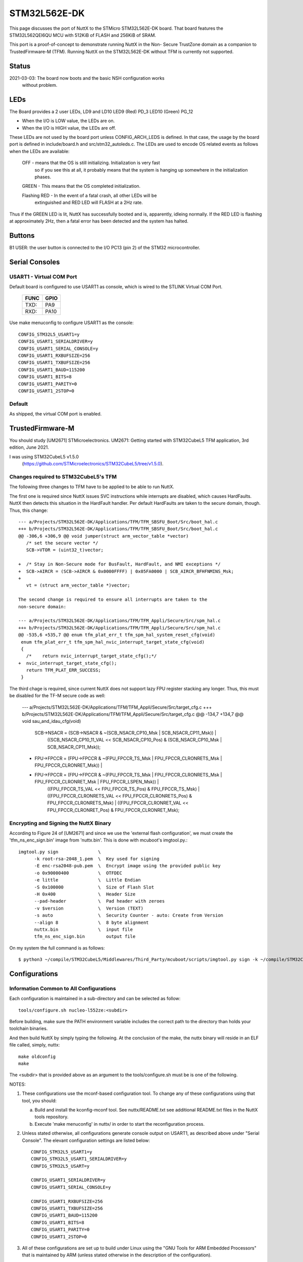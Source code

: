 =============
STM32L562E-DK
=============

This page discusses the port of NuttX to the STMicro STM32L562E-DK
board.  That board features the STM32L562QEI6QU MCU with 512KiB of FLASH
and 256KiB of SRAM.

This port is a proof-of-concept to demonstrate running NuttX in the Non-
Secure TrustZone domain as a companion to TrustedFirmware-M (TFM).  Running
NuttX on the STM32L562E-DK without TFM is currently not supported.

Status
======
2021-03-03: The board now boots and the basic NSH configuration works
    without problem.

LEDs
====

The Board provides a 2 user LEDs, LD9 and LD10
LED9   (Red)    PD_3
LED10  (Green)  PG_12

- When the I/O is LOW value, the LEDs are on.
- When the I/O is HIGH value, the LEDs are off.

These LEDs are not used by the board port unless CONFIG_ARCH_LEDS is
defined.  In that case, the usage by the board port is defined in
include/board.h and src/stm32_autoleds.c. The LEDs are used to encode OS
related events as follows when the LEDs are available:

  ===================  =======================   ===  ===== =======
  SYMBOL                Meaning                  RED  GREEN Note
  ===================  =======================   ===  ===== =======
  LED_STARTED          NuttX has been started    OFF  OFF  
  LED_HEAPALLOCATE     Heap has been allocated   ON   OFF
  LED_IRQSENABLED      Interrupts enabled        ON   ON
  LED_STACKCREATED     Idle stack created        OFF  ON
  LED_INIRQ            In an interrupt           GLOW NC   (momentary)
  LED_SIGNAL           In a signal handler       GLOW NC   (momentary)
  LED_ASSERTION        An assertion failed       GLOW NC   (momentary)
  LED_PANIC            The system has crashed    ON   OFF  (flashing 2Hz)
  LED_IDLE             MCU is is sleep mode      NC   ON
  ===================  =======================   ===  ===== =======

  OFF -  means that the OS is still initializing. Initialization is very fast
         so if you see this at all, it probably means that the system is
         hanging up somewhere in the initialization phases.

  GREEN -  This means that the OS completed initialization.

  Flashing RED -  In the event of a fatal crash, all other LEDs will be
                  extinguished and RED LED will FLASH at a 2Hz rate.

Thus if the GREEN LED is lit, NuttX has successfully booted and is,
apparently, idleing normally.  If the RED LED is flashing at
approximately 2Hz, then a fatal error has been detected and the system has
halted.

Buttons
=======

B1 USER: the user button is connected to the I/O PC13 (pin 2) of the STM32
microcontroller.

Serial Consoles
===============

USART1 - Virtual COM Port
-------------------------

Default board is configured to use USART1 as console, which is wired to
the STLINK Virtual COM Port.

    ==== ====
    FUNC GPIO
    ==== ====
    TXD: PA9
    RXD: PA10
    ==== ====

Use make menuconfig to configure USART1 as the console::

    CONFIG_STM32L5_USART1=y
    CONFIG_USART1_SERIALDRIVER=y
    CONFIG_USART1_SERIAL_CONSOLE=y
    CONFIG_USART1_RXBUFSIZE=256
    CONFIG_USART1_TXBUFSIZE=256
    CONFIG_USART1_BAUD=115200
    CONFIG_USART1_BITS=8
    CONFIG_USART1_PARITY=0
    CONFIG_USART1_2STOP=0

Default
-------

As shipped, the virtual COM port is enabled.

TrustedFirmware-M
=================

You should study [UM2671] STMicroelectronics. UM2671: Getting started with
STM32CubeL5 TFM application, 3rd edition, June 2021.

I was using STM32CubeL5 v1.5.0
  (https://github.com/STMicroelectronics/STM32CubeL5/tree/v1.5.0).

Changes required to STM32CubeL5's TFM
-------------------------------------

The following three changes to TFM have to be applied to be able to run NuttX.

The first one is required since NuttX issues SVC instructions while interrupts
are disabled, which causes HardFaults.  NuttX then detects this situation in
the HardFault handler.  Per default HardFaults are taken to the secure domain,
though.  Thus, this change::

  --- a/Projects/STM32L562E-DK/Applications/TFM/TFM_SBSFU_Boot/Src/boot_hal.c
  +++ b/Projects/STM32L562E-DK/Applications/TFM/TFM_SBSFU_Boot/Src/boot_hal.c
  @@ -306,6 +306,9 @@ void jumper(struct arm_vector_table *vector)
     /* set the secure vector */
     SCB->VTOR = (uint32_t)vector;

  +  /* Stay in Non-Secure mode for BusFault, HardFault, and NMI exceptions */
  +  SCB->AIRCR = (SCB->AIRCR & 0x0000FFFF) | 0x05FA0000 | SCB_AIRCR_BFHFNMINS_Msk;
  +
     vt = (struct arm_vector_table *)vector;

  The second change is required to ensure all interrupts are taken to the
  non-secure domain:

  --- a/Projects/STM32L562E-DK/Applications/TFM/TFM_Appli/Secure/Src/spm_hal.c
  +++ b/Projects/STM32L562E-DK/Applications/TFM/TFM_Appli/Secure/Src/spm_hal.c
  @@ -535,6 +535,7 @@ enum tfm_plat_err_t tfm_spm_hal_system_reset_cfg(void)
   enum tfm_plat_err_t tfm_spm_hal_nvic_interrupt_target_state_cfg(void)
   {
     /*    return nvic_interrupt_target_state_cfg();*/
  +  nvic_interrupt_target_state_cfg();
     return TFM_PLAT_ERR_SUCCESS;
   }

The third chage is required, since current NuttX does not support lazy FPU
register stacking any longer.  Thus, this must be disabled for the TF-M secure
code as well:

  --- a/Projects/STM32L562E-DK/Applications/TFM/TFM_Appli/Secure/Src/target_cfg.c
  +++ b/Projects/STM32L562E-DK/Applications/TFM/TFM_Appli/Secure/Src/target_cfg.c
  @@ -134,7 +134,7 @@ void sau_and_idau_cfg(void)
     SCB->NSACR = (SCB->NSACR & ~(SCB_NSACR_CP10_Msk | SCB_NSACR_CP11_Msk)) |
                  ((SCB_NSACR_CP10_11_VAL << SCB_NSACR_CP10_Pos) & (SCB_NSACR_CP10_Msk | SCB_NSACR_CP11_Msk));

  -  FPU->FPCCR = (FPU->FPCCR & ~(FPU_FPCCR_TS_Msk | FPU_FPCCR_CLRONRETS_Msk | FPU_FPCCR_CLRONRET_Msk)) |
  +  FPU->FPCCR = (FPU->FPCCR & ~(FPU_FPCCR_TS_Msk | FPU_FPCCR_CLRONRETS_Msk | FPU_FPCCR_CLRONRET_Msk | FPU_FPCCR_LSPEN_Msk)) |
                  ((FPU_FPCCR_TS_VAL        << FPU_FPCCR_TS_Pos) & FPU_FPCCR_TS_Msk) |
                  ((FPU_FPCCR_CLRONRETS_VAL << FPU_FPCCR_CLRONRETS_Pos) & FPU_FPCCR_CLRONRETS_Msk) |
                  ((FPU_FPCCR_CLRONRET_VAL  << FPU_FPCCR_CLRONRET_Pos) & FPU_FPCCR_CLRONRET_Msk);

Encrypting and Signing the NuttX Binary
---------------------------------------

According to Figure 24 of [UM2671] and since we use the 'external flash
configuration', we must create the 'tfm_ns_enc_sign.bin' image from
'nuttx.bin'.  This is done with mcuboot's imgtool.py.::

  imgtool.py sign               \
        -k root-rsa-2048_1.pem  \  Key used for signing
        -E enc-rsa2048-pub.pem  \  Encrypt image using the provided public key
        -o 0x90000400           \  OTFDEC
        -e little               \  Little Endian
        -S 0x100000             \  Size of Flash Slot
        -H 0x400                \  Header Size
        --pad-header            \  Pad header with zeroes
        -v $version             \  Version (TEXT)
        -s auto                 \  Security Counter - auto: Create from Version
        --align 8               \  8 byte alignment
        nuttx.bin               \  input file
        tfm_ns_enc_sign.bin        output file

On my system the full command is as follows::

  $ python3 ~/compile/STM32CubeL5/Middlewares/Third_Party/mcuboot/scripts/imgtool.py sign -k ~/compile/STM32CubeL5/Middlewares/Third_Party/trustedfirmware/bl2/ext/mcuboot/root-rsa-2048_1.pem -E ~/compile/STM32CubeL5/Middlewares/Third_Party/trustedfirmware/bl2/ext/mcuboot/enc-rsa2048-pub.pem -o 0x90000400 -e little -S 0x100000 -H 0x400 --pad-header -v 1 -s auto --align 8 nuttx.bin tfm_ns_enc_sign.bin

Configurations
==============

Information Common to All Configurations
----------------------------------------
Each configuration is maintained in a sub-directory and can be
selected as follow::

    tools/configure.sh nucleo-l552ze:<subdir>

Before building, make sure the PATH environment variable includes the
correct path to the directory than holds your toolchain binaries.

And then build NuttX by simply typing the following.  At the conclusion of
the make, the nuttx binary will reside in an ELF file called, simply, nuttx::

    make oldconfig
    make

The <subdir> that is provided above as an argument to the tools/configure.sh
must be is one of the following.

NOTES:

1. These configurations use the mconf-based configuration tool.  To
   change any of these configurations using that tool, you should:

   a. Build and install the kconfig-mconf tool.  See nuttx/README.txt
      see additional README.txt files in the NuttX tools repository.

   b. Execute 'make menuconfig' in nuttx/ in order to start the
      reconfiguration process.

2. Unless stated otherwise, all configurations generate console
   output on USART1, as described above under "Serial Console".  The
   elevant configuration settings are listed below::

         CONFIG_STM32L5_USART1=y
         CONFIG_STM32L5_USART1_SERIALDRIVER=y
         CONFIG_STM32L5_USART=y

         CONFIG_USART1_SERIALDRIVER=y
         CONFIG_USART1_SERIAL_CONSOLE=y

         CONFIG_USART1_RXBUFSIZE=256
         CONFIG_USART1_TXBUFSIZE=256
         CONFIG_USART1_BAUD=115200
         CONFIG_USART1_BITS=8
         CONFIG_USART1_PARITY=0
         CONFIG_USART1_2STOP=0

3. All of these configurations are set up to build under Linux using the
   "GNU Tools for ARM Embedded Processors" that is maintained by ARM
   (unless stated otherwise in the description of the configuration).

       https://developer.arm.com/open-source/gnu-toolchain/gnu-rm

   That toolchain selection can easily be reconfigured using
   'make menuconfig'.  Here are the relevant current settings:

Build Setup::
    CONFIG_HOST_LINUX=y                 : Linux environment

System Type -> Toolchain::
    CONFIG_ARM_TOOLCHAIN_GNU_EABI=y : GNU ARM EABI toolchain

Configuration sub-directories
=============================

nsh:
----

Configures the NuttShell (nsh) located at examples/nsh.  This
configuration is focused on low level, command-line driver testing.

